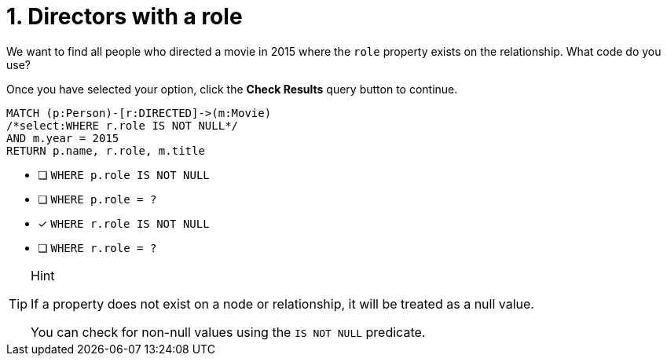 [.question.select-in-source]
= 1. Directors with a role

We want to find all people who directed a movie in 2015 where the `role` property exists on the relationship.  What code do you use?

Once you have selected your option, click the **Check Results** query button to continue.

[source,cypher,role=nocopy noplay]
----
MATCH (p:Person)-[r:DIRECTED]->(m:Movie)
/*select:WHERE r.role IS NOT NULL*/
AND m.year = 2015
RETURN p.name, r.role, m.title
----


* [ ] `WHERE p.role IS NOT NULL`
* [ ] `WHERE p.role = ?`
* [x] `WHERE r.role IS NOT NULL`
* [ ] `WHERE r.role = ?`

[TIP,role=hint]
.Hint
====
If a property does not exist on a node or relationship, it will be treated as a null value.

You can check for non-null values using the `IS NOT NULL` predicate.
====